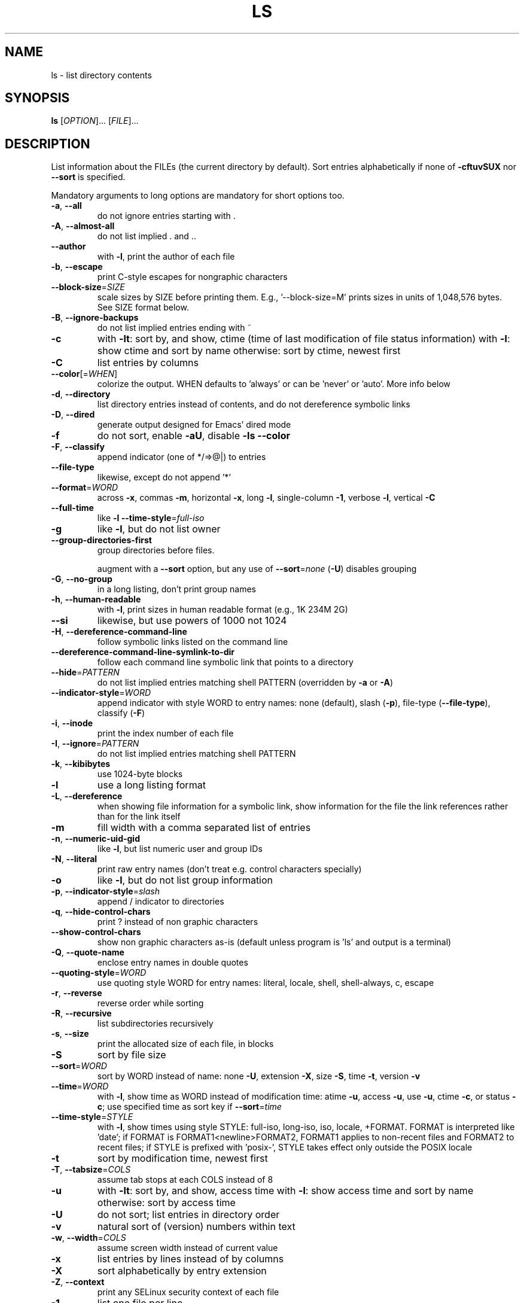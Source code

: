 .\" DO NOT MODIFY THIS FILE!  It was generated by help2man 1.35.
.TH LS "1" "February 2013" "GNU coreutils 8.21" "User Commands"
.SH NAME
ls \- list directory contents
.SH SYNOPSIS
.B ls
[\fIOPTION\fR]... [\fIFILE\fR]...
.SH DESCRIPTION
.\" Add any additional description here
.PP
List information about the FILEs (the current directory by default).
Sort entries alphabetically if none of \fB\-cftuvSUX\fR nor \fB\-\-sort\fR is specified.
.PP
Mandatory arguments to long options are mandatory for short options too.
.TP
\fB\-a\fR, \fB\-\-all\fR
do not ignore entries starting with .
.TP
\fB\-A\fR, \fB\-\-almost\-all\fR
do not list implied . and ..
.TP
\fB\-\-author\fR
with \fB\-l\fR, print the author of each file
.TP
\fB\-b\fR, \fB\-\-escape\fR
print C\-style escapes for nongraphic characters
.TP
\fB\-\-block\-size\fR=\fISIZE\fR
scale sizes by SIZE before printing them.  E.g.,
\&'\-\-block\-size=M' prints sizes in units of
1,048,576 bytes.  See SIZE format below.
.TP
\fB\-B\fR, \fB\-\-ignore\-backups\fR
do not list implied entries ending with ~
.TP
\fB\-c\fR
with \fB\-lt\fR: sort by, and show, ctime (time of last
modification of file status information)
with \fB\-l\fR: show ctime and sort by name
otherwise: sort by ctime, newest first
.TP
\fB\-C\fR
list entries by columns
.TP
\fB\-\-color\fR[=\fIWHEN\fR]
colorize the output.  WHEN defaults to 'always'
or can be 'never' or 'auto'.  More info below
.TP
\fB\-d\fR, \fB\-\-directory\fR
list directory entries instead of contents,
and do not dereference symbolic links
.TP
\fB\-D\fR, \fB\-\-dired\fR
generate output designed for Emacs' dired mode
.TP
\fB\-f\fR
do not sort, enable \fB\-aU\fR, disable \fB\-ls\fR \fB\-\-color\fR
.TP
\fB\-F\fR, \fB\-\-classify\fR
append indicator (one of */=>@|) to entries
.TP
\fB\-\-file\-type\fR
likewise, except do not append '*'
.TP
\fB\-\-format\fR=\fIWORD\fR
across \fB\-x\fR, commas \fB\-m\fR, horizontal \fB\-x\fR, long \fB\-l\fR,
single\-column \fB\-1\fR, verbose \fB\-l\fR, vertical \fB\-C\fR
.TP
\fB\-\-full\-time\fR
like \fB\-l\fR \fB\-\-time\-style\fR=\fIfull\-iso\fR
.TP
\fB\-g\fR
like \fB\-l\fR, but do not list owner
.TP
\fB\-\-group\-directories\-first\fR
group directories before files.
.IP
augment with a \fB\-\-sort\fR option, but any
use of \fB\-\-sort\fR=\fInone\fR (\fB\-U\fR) disables grouping
.TP
\fB\-G\fR, \fB\-\-no\-group\fR
in a long listing, don't print group names
.TP
\fB\-h\fR, \fB\-\-human\-readable\fR
with \fB\-l\fR, print sizes in human readable format
(e.g., 1K 234M 2G)
.TP
\fB\-\-si\fR
likewise, but use powers of 1000 not 1024
.TP
\fB\-H\fR, \fB\-\-dereference\-command\-line\fR
follow symbolic links listed on the command line
.TP
\fB\-\-dereference\-command\-line\-symlink\-to\-dir\fR
follow each command line symbolic link
that points to a directory
.TP
\fB\-\-hide\fR=\fIPATTERN\fR
do not list implied entries matching shell PATTERN
(overridden by \fB\-a\fR or \fB\-A\fR)
.TP
\fB\-\-indicator\-style\fR=\fIWORD\fR
append indicator with style WORD to entry names:
none (default), slash (\fB\-p\fR),
file\-type (\fB\-\-file\-type\fR), classify (\fB\-F\fR)
.TP
\fB\-i\fR, \fB\-\-inode\fR
print the index number of each file
.TP
\fB\-I\fR, \fB\-\-ignore\fR=\fIPATTERN\fR
do not list implied entries matching shell PATTERN
.TP
\fB\-k\fR, \fB\-\-kibibytes\fR
use 1024\-byte blocks
.TP
\fB\-l\fR
use a long listing format
.TP
\fB\-L\fR, \fB\-\-dereference\fR
when showing file information for a symbolic
link, show information for the file the link
references rather than for the link itself
.TP
\fB\-m\fR
fill width with a comma separated list of entries
.TP
\fB\-n\fR, \fB\-\-numeric\-uid\-gid\fR
like \fB\-l\fR, but list numeric user and group IDs
.TP
\fB\-N\fR, \fB\-\-literal\fR
print raw entry names (don't treat e.g. control
characters specially)
.TP
\fB\-o\fR
like \fB\-l\fR, but do not list group information
.TP
\fB\-p\fR, \fB\-\-indicator\-style\fR=\fIslash\fR
append / indicator to directories
.TP
\fB\-q\fR, \fB\-\-hide\-control\-chars\fR
print ? instead of non graphic characters
.TP
\fB\-\-show\-control\-chars\fR
show non graphic characters as\-is (default
unless program is 'ls' and output is a terminal)
.TP
\fB\-Q\fR, \fB\-\-quote\-name\fR
enclose entry names in double quotes
.TP
\fB\-\-quoting\-style\fR=\fIWORD\fR
use quoting style WORD for entry names:
literal, locale, shell, shell\-always, c, escape
.TP
\fB\-r\fR, \fB\-\-reverse\fR
reverse order while sorting
.TP
\fB\-R\fR, \fB\-\-recursive\fR
list subdirectories recursively
.TP
\fB\-s\fR, \fB\-\-size\fR
print the allocated size of each file, in blocks
.TP
\fB\-S\fR
sort by file size
.TP
\fB\-\-sort\fR=\fIWORD\fR
sort by WORD instead of name: none \fB\-U\fR,
extension \fB\-X\fR, size \fB\-S\fR, time \fB\-t\fR, version \fB\-v\fR
.TP
\fB\-\-time\fR=\fIWORD\fR
with \fB\-l\fR, show time as WORD instead of modification
time: atime \fB\-u\fR, access \fB\-u\fR, use \fB\-u\fR, ctime \fB\-c\fR,
or status \fB\-c\fR; use specified time as sort key
if \fB\-\-sort\fR=\fItime\fR
.TP
\fB\-\-time\-style\fR=\fISTYLE\fR
with \fB\-l\fR, show times using style STYLE:
full\-iso, long\-iso, iso, locale, +FORMAT.
FORMAT is interpreted like 'date'; if FORMAT is
FORMAT1<newline>FORMAT2, FORMAT1 applies to
non\-recent files and FORMAT2 to recent files;
if STYLE is prefixed with 'posix\-', STYLE
takes effect only outside the POSIX locale
.TP
\fB\-t\fR
sort by modification time, newest first
.TP
\fB\-T\fR, \fB\-\-tabsize\fR=\fICOLS\fR
assume tab stops at each COLS instead of 8
.TP
\fB\-u\fR
with \fB\-lt\fR: sort by, and show, access time
with \fB\-l\fR: show access time and sort by name
otherwise: sort by access time
.TP
\fB\-U\fR
do not sort; list entries in directory order
.TP
\fB\-v\fR
natural sort of (version) numbers within text
.TP
\fB\-w\fR, \fB\-\-width\fR=\fICOLS\fR
assume screen width instead of current value
.TP
\fB\-x\fR
list entries by lines instead of by columns
.TP
\fB\-X\fR
sort alphabetically by entry extension
.TP
\fB\-Z\fR, \fB\-\-context\fR
print any SELinux security context of each file
.TP
\fB\-1\fR
list one file per line
.TP
\fB\-\-help\fR
display this help and exit
.TP
\fB\-\-version\fR
output version information and exit
.PP
SIZE is an integer and optional unit (example: 10M is 10*1024*1024).  Units
are K, M, G, T, P, E, Z, Y (powers of 1024) or KB, MB, ... (powers of 1000).
.PP
Using color to distinguish file types is disabled both by default and
with \fB\-\-color\fR=\fInever\fR.  With \fB\-\-color\fR=\fIauto\fR, ls emits color codes only when
standard output is connected to a terminal.  The LS_COLORS environment
variable can change the settings.  Use the dircolors command to set it.
.SS "Exit status:"
.TP
0
if OK,
.TP
1
if minor problems (e.g., cannot access subdirectory),
.TP
2
if serious trouble (e.g., cannot access command\-line argument).
.SH AUTHOR
Written by Richard M. Stallman and David MacKenzie.
.SH "REPORTING BUGS"
Report ls bugs to bug\-coreutils@gnu.org
.br
GNU coreutils home page: <http://www.gnu.org/software/coreutils/>
.br
General help using GNU software: <http://www.gnu.org/gethelp/>
.br
Report ls translation bugs to <http://translationproject.org/team/>
.SH COPYRIGHT
Copyright \(co 2013 Free Software Foundation, Inc.
License GPLv3+: GNU GPL version 3 or later <http://gnu.org/licenses/gpl.html>.
.br
This is free software: you are free to change and redistribute it.
There is NO WARRANTY, to the extent permitted by law.
.SH "SEE ALSO"
The full documentation for
.B ls
is maintained as a Texinfo manual.  If the
.B info
and
.B ls
programs are properly installed at your site, the command
.IP
.B info coreutils \(aqls invocation\(aq
.PP
should give you access to the complete manual.
